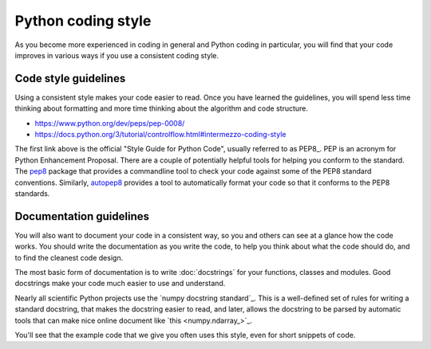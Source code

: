 ###################
Python coding style
###################

As you become more experienced in coding in general and Python coding in
particular, you will find that your code improves in various ways if you use a
consistent coding style.

*********************
Code style guidelines
*********************

Using a consistent style makes your code easier to read.  Once you have
learned the guidelines, you will spend less time thinking about formatting and
more time thinking about the algorithm and code structure.

* https://www.python.org/dev/peps/pep-0008/
* https://docs.python.org/3/tutorial/controlflow.html#intermezzo-coding-style

The first link above is the official "Style Guide for Python Code", usually
referred to as PEP8_. PEP is an acronym for Python Enhancement Proposal.
There are a couple of potentially helpful tools for helping you conform to the
standard. The `pep8 <https://pypi.python.org/pypi/pep8>`__ package that
provides a commandline tool to check your code against some of the PEP8
standard conventions. Similarly, `autopep8
<https://pypi.python.org/pypi/autopep8>`__ provides a tool to automatically
format your code so that it conforms to the PEP8 standards.

.. _documentation-guidelines:

************************
Documentation guidelines
************************

You will also want to document your code in a consistent way, so you and
others can see at a glance how the code works.  You should write the
documentation as you write the code, to help you think about what the code
should do, and to find the cleanest code design.

The most basic form of documentation is to write :doc:`docstrings` for your
functions, classes and modules.  Good docstrings make your code much easier to
use and understand.

Nearly all scientific Python projects use the `numpy docstring standard`_.
This is a well-defined set of rules for writing a standard docstring, that
makes the docstring easier to read, and later, allows the docstring to be
parsed by automatic tools that can make nice online document like `this
<numpy.ndarray_>`_.

You'll see that the example code that we give you often uses this style, even
for short snippets of code.
